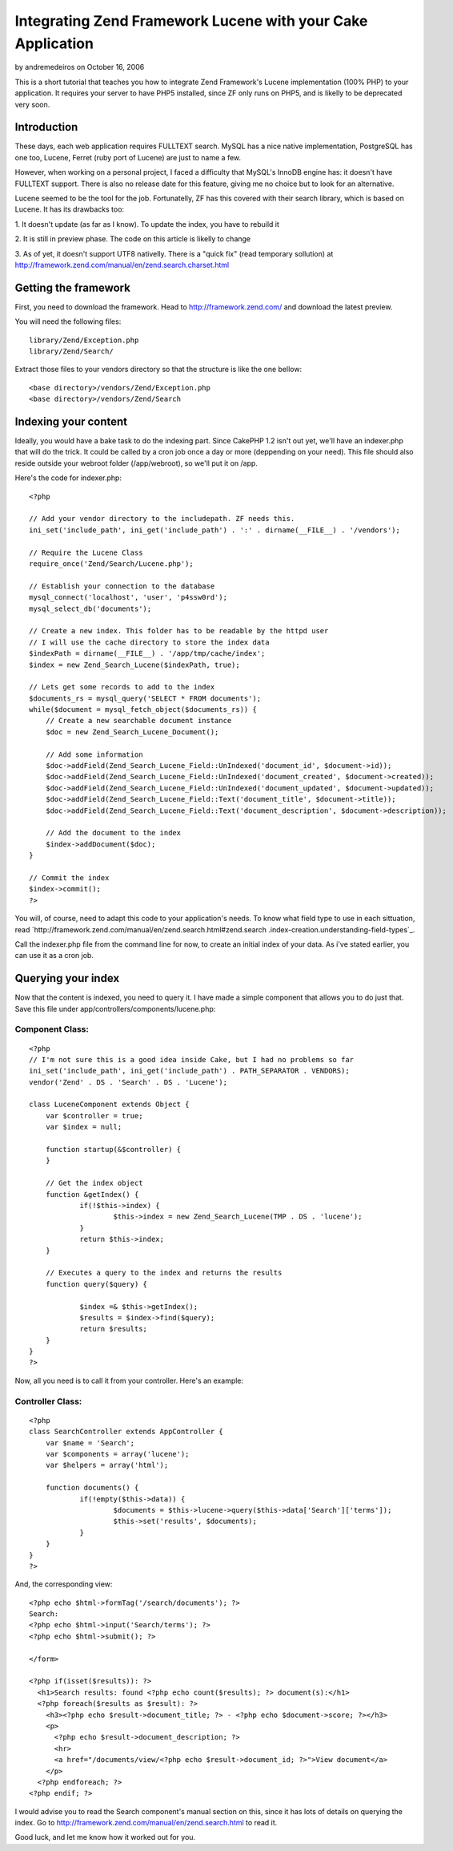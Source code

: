 Integrating Zend Framework Lucene with your Cake Application
============================================================

by andremedeiros on October 16, 2006

This is a short tutorial that teaches you how to integrate Zend
Framework's Lucene implementation (100% PHP) to your application. It
requires your server to have PHP5 installed, since ZF only runs on
PHP5, and is likelly to be deprecated very soon.


Introduction
~~~~~~~~~~~~

These days, each web application requires FULLTEXT search. MySQL has a
nice native implementation, PostgreSQL has one too, Lucene, Ferret
(ruby port of Lucene) are just to name a few.

However, when working on a personal project, I faced a difficulty that
MySQL's InnoDB engine has: it doesn't have FULLTEXT support. There is
also no release date for this feature, giving me no choice but to look
for an alternative.

Lucene seemed to be the tool for the job. Fortunatelly, ZF has this
covered with their search library, which is based on Lucene. It has
its drawbacks too:

1. It doesn't update (as far as I know). To update the index, you have
to rebuild it

2. It is still in preview phase. The code on this article is likelly
to change

3. As of yet, it doesn't support UTF8 nativelly. There is a "quick
fix" (read temporary sollution) at
http://framework.zend.com/manual/en/zend.search.charset.html



Getting the framework
~~~~~~~~~~~~~~~~~~~~~

First, you need to download the framework. Head to
`http://framework.zend.com/`_ and download the latest preview.

You will need the following files:

::

    library/Zend/Exception.php
    library/Zend/Search/

Extract those files to your vendors directory so that the structure is
like the one bellow:

::

    <base directory>/vendors/Zend/Exception.php
    <base directory>/vendors/Zend/Search



Indexing your content
~~~~~~~~~~~~~~~~~~~~~

Ideally, you would have a bake task to do the indexing part. Since
CakePHP 1.2 isn't out yet, we'll have an indexer.php that will do the
trick. It could be called by a cron job once a day or more (deppending
on your need). This file should also reside outside your webroot
folder (/app/webroot), so we'll put it on /app.

Here's the code for indexer.php:

::

    
    <?php
    
    // Add your vendor directory to the includepath. ZF needs this.
    ini_set('include_path', ini_get('include_path') . ':' . dirname(__FILE__) . '/vendors');
    
    // Require the Lucene Class
    require_once('Zend/Search/Lucene.php');
    
    // Establish your connection to the database
    mysql_connect('localhost', 'user', 'p4ssw0rd');
    mysql_select_db('documents');
    
    // Create a new index. This folder has to be readable by the httpd user
    // I will use the cache directory to store the index data
    $indexPath = dirname(__FILE__) . '/app/tmp/cache/index';
    $index = new Zend_Search_Lucene($indexPath, true);
    
    // Lets get some records to add to the index
    $documents_rs = mysql_query('SELECT * FROM documents');
    while($document = mysql_fetch_object($documents_rs)) {
        // Create a new searchable document instance
        $doc = new Zend_Search_Lucene_Document();
    
        // Add some information
        $doc->addField(Zend_Search_Lucene_Field::UnIndexed('document_id', $document->id));
        $doc->addField(Zend_Search_Lucene_Field::UnIndexed('document_created', $document->created));
        $doc->addField(Zend_Search_Lucene_Field::UnIndexed('document_updated', $document->updated));
        $doc->addField(Zend_Search_Lucene_Field::Text('document_title', $document->title));
        $doc->addField(Zend_Search_Lucene_Field::Text('document_description', $document->description));
        
        // Add the document to the index
        $index->addDocument($doc);
    }
    
    // Commit the index
    $index->commit();
    ?>

You will, of course, need to adapt this code to your application's
needs. To know what field type to use in each sittuation, read
`http://framework.zend.com/manual/en/zend.search.html#zend.search
.index-creation.understanding-field-types`_.

Call the indexer.php file from the command line for now, to create an
initial index of your data. As i've stated earlier, you can use it as
a cron job.


Querying your index
~~~~~~~~~~~~~~~~~~~

Now that the content is indexed, you need to query it. I have made a
simple component that allows you to do just that. Save this file under
app/controllers/components/lucene.php:


Component Class:
````````````````

::

    <?php 
    // I'm not sure this is a good idea inside Cake, but I had no problems so far
    ini_set('include_path', ini_get('include_path') . PATH_SEPARATOR . VENDORS);
    vendor('Zend' . DS . 'Search' . DS . 'Lucene');
    
    class LuceneComponent extends Object {
    	var $controller = true;
    	var $index = null;
    	
    	function startup(&$controller) {
    	}	
    
    	// Get the index object
    	function &getIndex() {
    		if(!$this->index) {
    			$this->index = new Zend_Search_Lucene(TMP . DS . 'lucene');
    		}
    		return $this->index;
    	}
    	
    	// Executes a query to the index and returns the results
    	function query($query) {
    		
    		$index =& $this->getIndex();
    		$results = $index->find($query);
    		return $results;
    	}
    }
    ?>

Now, all you need is to call it from your controller. Here's an
example:


Controller Class:
`````````````````

::

    <?php 
    class SearchController extends AppController {
    	var $name = 'Search';
    	var $components = array('lucene');
    	var $helpers = array('html');
    
    	function documents() {
    		if(!empty($this->data)) {
    			$documents = $this->lucene->query($this->data['Search']['terms']);
    			$this->set('results', $documents);
    		}
    	}
    }
    ?>

And, the corresponding view:

::

    
    <?php echo $html->formTag('/search/documents'); ?>
    Search: 
    <?php echo $html->input('Search/terms'); ?>
    <?php echo $html->submit(); ?>
    
    </form>
    
    <?php if(isset($results)): ?>
      <h1>Search results: found <?php echo count($results); ?> document(s):</h1>
      <?php foreach($results as $result): ?>
        <h3><?php echo $result->document_title; ?> - <?php echo $document->score; ?></h3>
        <p>
          <?php echo $result->document_description; ?>
          <hr>
          <a href="/documents/view/<?php echo $result->document_id; ?>">View document</a>
        </p>
      <?php endforeach; ?>
    <?php endif; ?>

I would advise you to read the Search component's manual section on
this, since it has lots of details on querying the index. Go to
`http://framework.zend.com/manual/en/zend.search.html`_ to read it.

Good luck, and let me know how it worked out for you.

.. _http://framework.zend.com/: http://framework.zend.com/
.. _http://framework.zend.com/manual/en/zend.search.html: http://framework.zend.com/manual/en/zend.search.html
.. _http://framework.zend.com/manual/en/zend.search.html#zend.search.index-creation.understanding-field-types: http://framework.zend.com/manual/en/zend.search.html#zend.search.index-creation.understanding-field-types
.. meta::
    :title: Integrating Zend Framework Lucene with your Cake Application
    :description: CakePHP Article related to search,lucene,Tutorials
    :keywords: search,lucene,Tutorials
    :copyright: Copyright 2006 andremedeiros
    :category: tutorials

